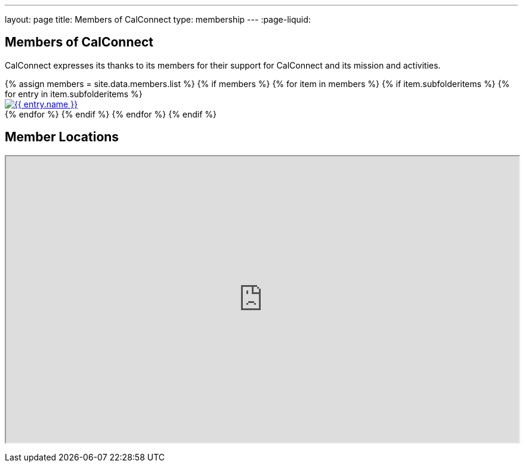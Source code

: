 ---
layout: page
title:  Members of CalConnect
type: membership
---
:page-liquid:

== Members of CalConnect

CalConnect expresses its thanks to its members for their support for
CalConnect and its mission and activities.

++++
<div id="block-member-logos" class=" block-views">
    <div class="view view-membership-list">
        <div class="view-content">
            {% assign members = site.data.members.list %}
            
            <!-- Check if members exist -->
            {% if members %}
                {% for item in members %}
                    {% if item.subfolderitems %}
                        {% for entry in item.subfolderitems %}
                            <div class="views-row">
                                <div class="views-field views-field-field-image">
                                    <div class="field-content">
                                        <a href="{{ entry.url }}" title="{{ entry.name }}">
                                            <img src="{{ entry.logo }}" alt="{{ entry.name }}" class="img-responsive">
                                        </a>
                                    </div>
                                </div>
                            </div>
                        {% endfor %}
                    {% endif %}
                {% endfor %}
            {% endif %}
        </div>
    </div>
</div>

<div id="block-member-map" class="block block-block ">
    <h2 class="block-title">Member Locations</h2>
    <p><iframe height="480" src="https://www.google.com/maps/d/embed?mid=zAGk0uNAIT6I.kclz4fyHsOsk&amp;hl=en" width="100%"></iframe></p>
</div>
++++
